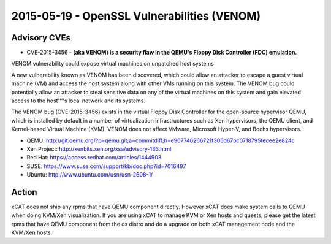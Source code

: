 2015-05-19 - OpenSSL Vulnerabilities (VENOM)
============================================

Advisory CVEs
-------------

* CVE-2015-3456 - **(aka VENOM) is a security flaw in the QEMU's Floppy Disk Controller (FDC) emulation.** 

VENOM vulnerability could expose virtual machines on unpatched host systems

A new vulnerability known as VENOM has been discovered, which could allow an attacker to escape a guest virtual machine (VM) and access the host system along with other VMs running on this system. The VENOM bug could potentially allow an attacker to steal sensitive data on any of the virtual machines on this system and gain elevated access to the host''''s local network and its systems.

The VENOM bug (CVE-2015-3456) exists in the virtual Floppy Disk Controller for the open-source hypervisor QEMU, which is installed by default in a number of virtualization infrastructures such as Xen hypervisors, the QEMU client, and Kernel-based Virtual Machine (KVM). VENOM does not affect VMware, Microsoft Hyper-V, and Bochs hypervisors.

* QEMU: http://git.qemu.org/?p=qemu.git;a=commitdiff;h=e907746266721f305d67bc0718795fedee2e824c
* Xen Project: http://xenbits.xen.org/xsa/advisory-133.html
* Red Hat: https://access.redhat.com/articles/1444903
* SUSE: https://www.suse.com/support/kb/doc.php?id=7016497
* Ubuntu: http://www.ubuntu.com/usn/usn-2608-1/


Action
------

xCAT does not ship any rpms that have QEMU component directly. However xCAT does make system calls to QEMU when doing KVM/Xen visualization. If you are using xCAT to manage KVM or Xen hosts and quests, please get the latest rpms that have QEMU component from the os distro and do a upgrade on both xCAT management node and the KVM/Xen hosts. 


